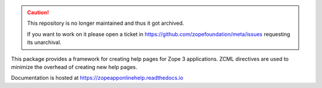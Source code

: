 .. caution::

    This repository is no longer maintained and thus it got archived.

    If you want to work on it please open a ticket in
    https://github.com/zopefoundation/meta/issues requesting its unarchival.

.. image:: https://readthedocs.org/projects/zopeapponlinehelp/badge/?version=latest
        :target: http://zopeapponlinehelp.readthedocs.io/en/latest/?badge=latest
        :alt: Documentation Status

.. image:: https://github.com/zopefoundation/zope.app.onlinehelp/actions/workflows/tests.yml/badge.svg
        :target: https://github.com/zopefoundation/zope.app.onlinehelp/actions/workflows/tests.yml
        :alt: Build Status

.. image:: https://coveralls.io/repos/github/zopefoundation/zope.app.onlinehelp/badge.svg?branch=master
        :target: https://coveralls.io/github/zopefoundation/zope.app.onlinehelp?branch=master
        :alt: Code Coverage

This package provides a framework for creating help pages for Zope 3
applications. ZCML directives are used to minimize the overhead of creating
new help pages.

Documentation is hosted at https://zopeapponlinehelp.readthedocs.io
